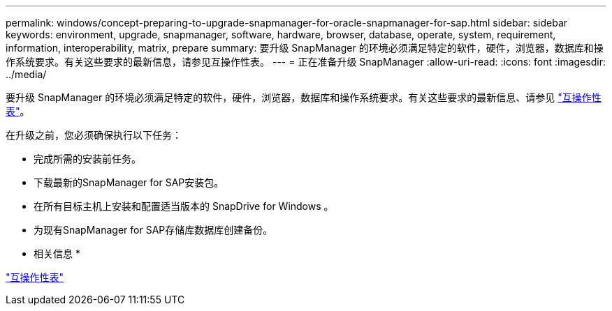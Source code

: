 ---
permalink: windows/concept-preparing-to-upgrade-snapmanager-for-oracle-snapmanager-for-sap.html 
sidebar: sidebar 
keywords: environment, upgrade, snapmanager, software, hardware, browser, database, operate, system, requirement, information, interoperability, matrix, prepare 
summary: 要升级 SnapManager 的环境必须满足特定的软件，硬件，浏览器，数据库和操作系统要求。有关这些要求的最新信息，请参见互操作性表。 
---
= 正在准备升级 SnapManager
:allow-uri-read: 
:icons: font
:imagesdir: ../media/


[role="lead"]
要升级 SnapManager 的环境必须满足特定的软件，硬件，浏览器，数据库和操作系统要求。有关这些要求的最新信息、请参见 http://support.netapp.com/NOW/products/interoperability/["互操作性表"^]。

在升级之前，您必须确保执行以下任务：

* 完成所需的安装前任务。
* 下载最新的SnapManager for SAP安装包。
* 在所有目标主机上安装和配置适当版本的 SnapDrive for Windows 。
* 为现有SnapManager for SAP存储库数据库创建备份。


* 相关信息 *

http://support.netapp.com/NOW/products/interoperability/["互操作性表"^]
